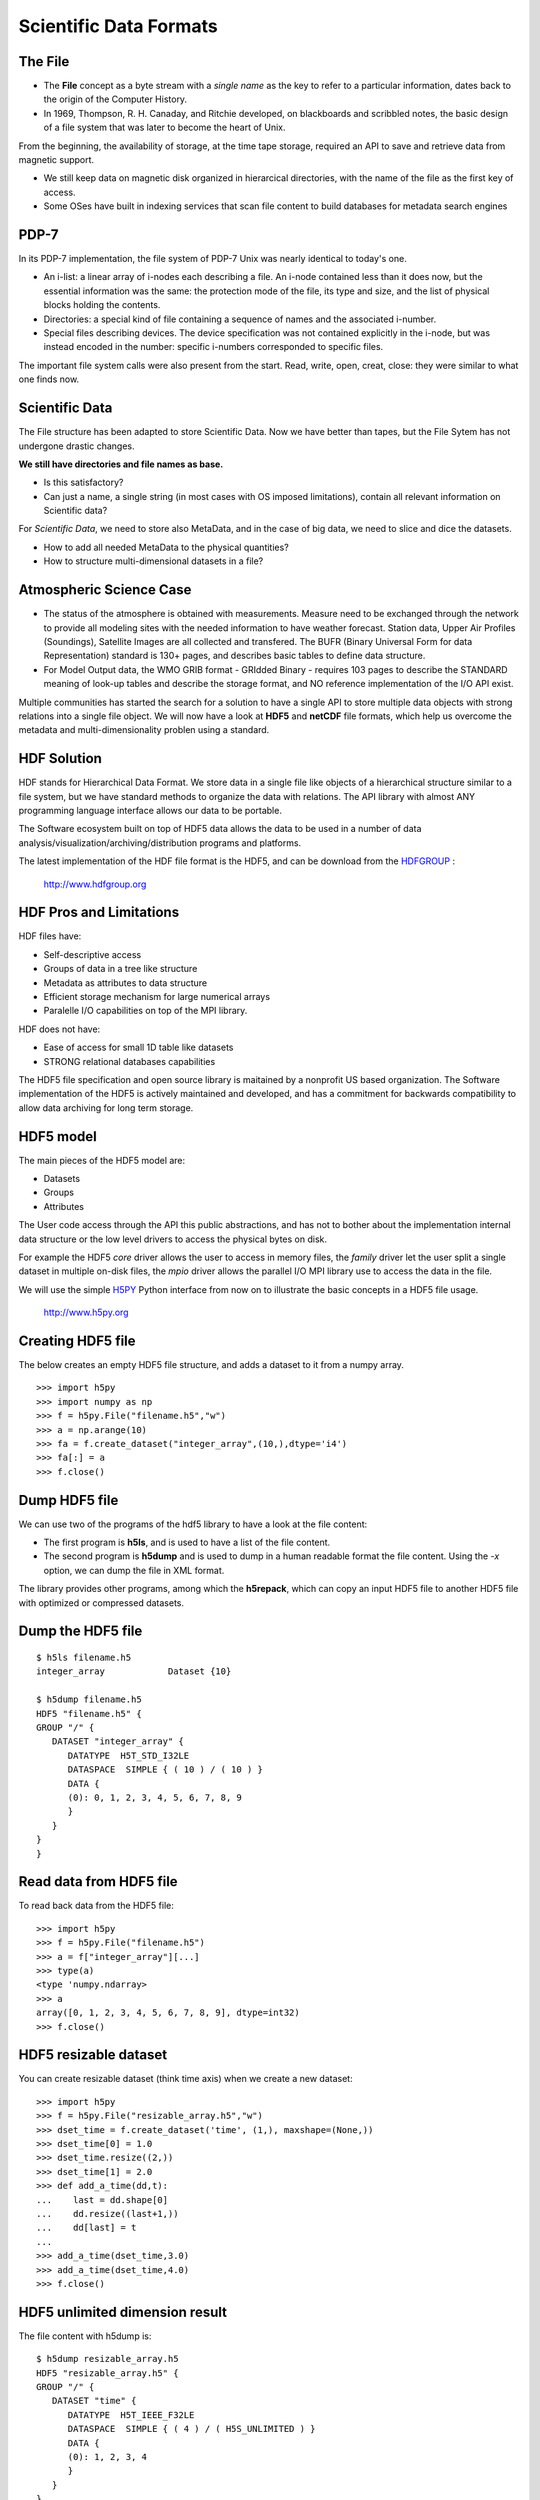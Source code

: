 Scientific Data Formats
=======================

.. image:: template.png
   :height: 7.5cm
   :width: 14cm
   :alt: Scientific Data Formats
   :align: center

The File
--------

+ The **File** concept as a byte stream with a *single name* as the key to
  refer to a particular information, dates back to the origin of the
  Computer History.

+ In 1969, Thompson, R. H. Canaday, and Ritchie developed, on blackboards and
  scribbled notes, the basic design of a file system that was later to become
  the heart of Unix. 

From the beginning, the availability of storage, at the time tape storage,
required an API to save and retrieve data from magnetic support.

+ We still keep data on magnetic disk organized in hierarcical directories,
  with the name of the file as the first key of access.
+ Some OSes have built in indexing services that scan file content
  to build databases for metadata search engines

PDP-7
-----

In its PDP-7 implementation, the file system of PDP-7 Unix was nearly
identical to today's one.

+ An i-list: a linear array of i-nodes each describing a file.
  An i-node contained less than it does now, but the essential information
  was the same: the protection mode of the file, its type and size, and the
  list of physical blocks holding the contents. 
+ Directories: a special kind of file containing a sequence of names and the
  associated i-number. 
+ Special files describing devices. The device specification was not contained
  explicitly in the i-node, but was instead encoded in the number: specific
  i-numbers corresponded to specific files. 

The important file system calls were also present from the start.
Read, write, open, creat, close: they were similar to what one finds now.

Scientific Data
---------------

The File structure has been adapted to store Scientific Data. Now we have
better than tapes, but the File Sytem has not undergone drastic changes.

**We still have directories and file names as base.**

+ Is this satisfactory?
+ Can just a name, a single string (in most cases with OS imposed limitations),
  contain all relevant information on Scientific data?

For *Scientific Data*, we need to store also MetaData, and in the case of
big data, we need to slice and dice the datasets.

+ How to add all needed MetaData to the physical quantities?
+ How to structure multi-dimensional datasets in a file?

Atmospheric Science Case
------------------------

- The status of the atmosphere is obtained with measurements. Measure
  need to be exchanged through the network to provide all modeling sites with
  the needed information to have weather forecast.
  Station data, Upper Air Profiles (Soundings), Satellite Images are all
  collected and transfered. The BUFR (Binary Universal Form for data
  Representation) standard is 130+ pages, and describes basic tables to define
  data structure.

- For Model Output data, the WMO GRIB format - GRIdded Binary -
  requires 103 pages to describe the STANDARD meaning of look-up tables and
  describe the storage format, and NO reference implementation of the I/O
  API exist.

Multiple communities has started the search for a solution to have a single
API to store multiple data objects with strong relations into a single file
object. We will now have a look at **HDF5** and **netCDF** file formats, which
help us overcome the metadata and multi-dimensionality problen using a
standard.

HDF Solution
------------

HDF stands for Hierarchical Data Format. We store data in a single file
like objects of a hierarchical structure similar to a file system, but we
have standard methods to organize the data with relations. The API library
with almost ANY programming language interface allows our data to be portable.

The Software ecosystem built on top of HDF5 data allows the data to be
used in a number of data analysis/visualization/archiving/distribution
programs and platforms.

The latest implementation of the HDF file format is the HDF5, and can be
download from the HDFGROUP_ :

         http://www.hdfgroup.org

.. _HDFGROUP: http://www.hdfgroup.org

HDF Pros and Limitations
------------------------

HDF files have:

- Self-descriptive access
- Groups of data in a tree like structure
- Metadata as attributes to data structure
- Efficient storage mechanism for large numerical arrays
- Paralelle I/O capabilities on top of the MPI library.

HDF does not have:

- Ease of access for small 1D table like datasets
- STRONG relational databases capabilities

The HDF5 file specification and open source library is maitained by a nonprofit
US based organization. The Software implementation of the HDF5 is actively
maintained and developed, and has a commitment for backwards compatibility
to allow data archiving for long term storage.

HDF5 model
----------

The main pieces of the HDF5 model are:

- Datasets
- Groups
- Attributes

The User code access through the API this public abstractions, and has not to
bother about the implementation internal data structure or the low level
drivers to access the physical bytes on disk.

For example the HDF5 *core* driver allows the user to access in memory files,
the *family* driver let the user split a single dataset in multiple on-disk
files, the *mpio* driver allows the parallel I/O MPI library use to access the
data in the file.

We will use the simple H5PY_ Python interface from now on to illustrate the
basic concepts in a HDF5 file usage.

  http://www.h5py.org

.. _H5PY: http://www.h5py.org

Creating HDF5 file
------------------

The below creates an empty HDF5 file structure, and adds a dataset to it
from a numpy array.

::

>>> import h5py
>>> import numpy as np
>>> f = h5py.File("filename.h5","w")
>>> a = np.arange(10)
>>> fa = f.create_dataset("integer_array",(10,),dtype='i4')
>>> fa[:] = a
>>> f.close()


Dump HDF5 file
--------------

We can use two of the programs of the hdf5 library to have a look at the file
content:

+ The first program is **h5ls**, and is used to have a list of the file content.
+ The second program is **h5dump** and is used to dump in a human readable
  format the file content. Using the *-x* option, we can dump the file in XML
  format.

The library provides other programs, among which the **h5repack**, which can
copy an input HDF5 file to another HDF5 file with optimized or compressed
datasets.

Dump the HDF5 file
------------------

::

 $ h5ls filename.h5
 integer_array            Dataset {10}

 $ h5dump filename.h5 
 HDF5 "filename.h5" {
 GROUP "/" {
    DATASET "integer_array" {
       DATATYPE  H5T_STD_I32LE
       DATASPACE  SIMPLE { ( 10 ) / ( 10 ) }
       DATA {
       (0): 0, 1, 2, 3, 4, 5, 6, 7, 8, 9
       }
    }
 }
 }

Read data from HDF5 file
------------------------

To read back data from the HDF5 file:

::

 >>> import h5py
 >>> f = h5py.File("filename.h5")
 >>> a = f["integer_array"][...]
 >>> type(a)
 <type 'numpy.ndarray>
 >>> a
 array([0, 1, 2, 3, 4, 5, 6, 7, 8, 9], dtype=int32)
 >>> f.close()

HDF5 resizable dataset
----------------------

You can create resizable dataset (think time axis) when we create a new
dataset:

::

 >>> import h5py
 >>> f = h5py.File("resizable_array.h5","w")
 >>> dset_time = f.create_dataset('time', (1,), maxshape=(None,))
 >>> dset_time[0] = 1.0
 >>> dset_time.resize((2,))
 >>> dset_time[1] = 2.0
 >>> def add_a_time(dd,t):
 ...    last = dd.shape[0]
 ...    dd.resize((last+1,))
 ...    dd[last] = t
 ...
 >>> add_a_time(dset_time,3.0)
 >>> add_a_time(dset_time,4.0)
 >>> f.close()

HDF5 unlimited dimension result
-------------------------------

The file content with h5dump is:

::

 $ h5dump resizable_array.h5 
 HDF5 "resizable_array.h5" {
 GROUP "/" {
    DATASET "time" {
       DATATYPE  H5T_IEEE_F32LE
       DATASPACE  SIMPLE { ( 4 ) / ( H5S_UNLIMITED ) }
       DATA {
       (0): 1, 2, 3, 4
       }
    }
 }
 }

Note the **H5S_UNLIMITED** dimension of the array.

HDF5 filter pipeline
--------------------

HDF5 has the concept of a *filter pipeline*.

+ A pipeline is a series of operation that are performed on each data chunck
  when it is writtem on disk.
+ When the data are read from disk, the pipeline is reversed.

A commonly used filter is the **GZIP** one, which compress data before
writing on disk.
Other filters allow for checksumming, pre-shuffling of data to increase the
compression performances.

The API allows for a common filter interface and the load at runtime of
a user DSO to allow custom filtering. Think of a crypt filter.

Example of creating compressed dataset
--------------------------------------

::

 >>> import h5py
 >>> f = h5py.File("compressed.h5","w")
 >>> dset = f.create_dataset('var', (100,100,1),
 ...                         maxshape=(100,100,None,),
 ...                         chunks=(100,100,1),
 ...                         dtype='f4', compression='gzip')
 >>> dset[...] = 42.0
 >>> f.close()
 >>> f = h5py.File("uncompressed.h5","w")
 >>> dset = f.create_dataset('var', (100,100,1), chunks=(100,100,1),
 ...                         maxshape=(100,100,None,), dtype='f4')
 >>> dset[...] = 42.0
 >>> f.close()
 $ ls -sh *compressed.h5
 8K  compressed.h5
 44K uncompressed.h5

HDF5 Groups
-----------

Let us now have a look at groups, which permits us to have hierarchical
structures in files.

::

  >>> import h5py
  >>> import numpy as np
  >>> f = h5py.File("groups.h5","w")
  >>> basegroup = f.create_group("base_group")
  >>> basegroup
  <HDF5 group "/base_group" (0 members)>
  >>> nested1 = basegroup.create_group("nested1")
  >>> nested2 = basegroup.create_group("nested2")
  >>> basegroup
  <HDF5 group "/base_group" (2 members)>
  >>> dset = nested1.create_dataset("integer_array",(10,),dtype='i4')
  >>> dset[:] = np.arange(10)
  >>> dset = nested2.create_dataset("integer_array",(10,),dtype='i4')
  >>> dset[:] = np.arange(10)*2
  >>> f.close()

Output file listing
-------------------

::

  $ h5ls -lr groups.h5 
  /                        Group
  /base_group              Group
  /base_group/nested1      Group
  /base_group/nested1/integer_array Dataset {10}
  /base_group/nested2      Group
  /base_group/nested2/integer_array Dataset {10}

HDF5 Attributes
---------------

Last piece of the HDF5 data model are attributes. They can be accessed at
group or dataset level.

::

 >>> import h5py
 >>> f = h5py.File("attributes.h5","w")
 >>> basegroup = f.create_group("base_group")
 >>> basegroup.attrs['description'] = 'Here we put all stuff'
 >>> nested_two_lev = basegroup.create_group('lev1/lev2')
 >>> nested_one_lev = basegroup['lev1']
 >>> nested_one_lev.attrs['level_number'] = 1
 >>> nested_two_lev.attrs['level_number'] = 2
 >>> dset = nested_one_lev.create_dataset("integer_array",(10,),dtype='i4')
 >>> dset.attrs['units'] = 'm'
 >>> f.close()


HDF5 file with attributes
-------------------------
::

 $ h5ls -lrv attributes.h5
 /base_group              Group
     Attribute: description scalar
         Type:      variable-length null-terminated UTF-8 string
         Data:  "Here we put all stuff"
 /base_group/lev1         Group
     Attribute: level_number scalar
         Type:      native long
         Data:  1
 /base_group/lev1/integer_array Dataset {10/10}
     Attribute: units scalar
         Type:      variable-length null-terminated UTF-8 string
         Data:  "m"
 /base_group/lev1/lev2    Group
     Attribute: level_number scalar
         Type:      native long
         Data:  2

netCDF Solution
---------------

The netCDF library is a more array oriented storage format, which lacks some
of the features of the HDF5 library, but has a simple interface.
It is described as:

*... Software libraries and self-describing, machine-independent
data formats that support the creation, access, and sharing of
array-oriented scientific data ...*

It is available from Unidata, one of the University Corporation for
Atmospheric Research (UCAR)'s Community Programs (UCP).
The latest implementation of the netCDF file format can be found 
from Unidata_

   http://www.unidata.ucar.edu/software/netcdf

.. _Unidata: http://www.unidata.ucar.edu/software/netcdf

Who uses netCDF
---------------

+ Earth Science Modeling data
+ NOAA's Climate Analysis Branch (CAB)
+ EUMETSAT Satellite data distribution
+ NASA's Halogen Occultation Experiment
+ The Woods Hole Field Center of the USGS
+ The CSIRO Division of Atmospheric Research in Australia
+ General purpose finite element data model at SANDIA
+ Multi-body dynamics analysis systems
+ Analytical Data Interchange Protocols for chromatography and
  mass spectrometry
+ The Positron Imaging Laboratories and the Neuro-Imaging Laboratory
  of the Montreal Neurological Institute
+ molecular dynamics and the simulation of biomolecules for the
  AMBER project
+ Culham Centre for Fusion Energy

Disk Formats
------------

The file on disk can have different formats:

+ NetCDF 3 classic : binary file with maximum size of 2 GB
+ NetCDF 3 64 bit offset : binary file with max 4GB per variable
+ NetCDF 4 : HDF5 file format with netCDF API on top
+ NetCDF 4 Classic : HDF5 file format with some limitations

Data Model
----------

With respect to the HDF5 data model, the netCDF has similar basic objects

- *GROUP* : each file contains one or more groups. They have distinct
  namespaces, and can be considered equivalent to on disk directores.
  Any group can contains multiple GROUPs. If not defined a GROUP, all
  other objects are in the ROOT group.
- *DIMENSION* : an integer number, fixed or growing, defining a
  dimensionality
- *DATATYPE* : User defined or primitive data structure
- *VARIABLE* : The actual data which has any number of dimensions
  and any number of attrybutes and one *DATATYPE*
- *ATTRIBUTE* : any data type associated either to a *GROUP* or to
  a *VARIABLE*

We will use the simple netCDF4_ Python interface from now on to illustrate
the basic concepts in a netCDF file usage.

   https://unidata.github.io/netcdf4-python

.. _netCDF4: <https://unidata.github.io/netcdf4-python>

Writing a netCDF file
---------------------

Unidata supports netCDF APIs in C, C++, Fortran, and Java. Different projects
provide netCDF API for Python , perl , Ruby , R , Matlab , IDL.

::

 >>> from netCDF4 import Dataset
 >>> import numpy as np
 >>> f = Dataset('test.nc', 'w', format='NETCDF4')
 >>> f.description = 'bogus example script'
 >>> subgroup = f.createGroup('subgroup')
 >>> n1 = f.createDimension('n1', 3)
 >>> n2 = f.createDimension('n2', 3)
 >>> var = subgroup.createVariable('var','i4',(n1._name,n2._name))
 >>> var.comment = 'A comment'
 >>> a = np.ones((3,3))
 >>> var[...] = a
 >>> f.close()

Reading data from a netCDF file
-------------------------------

::

 >>> from netCDF4 import Dataset
 >>> f = Dataset('test.nc')
 >>> subgroup = f.groups['subgroup']
 >>> var = subgroup.variables['var']
 >>> var.comment
 'A comment'
 >>> a = var[...]
 >>> a
 array([[1, 1, 1],
        [1, 1, 1],
        [1, 1, 1]], dtype=int32)
 >>> f.close()

Dumping netCDF file
-------------------

We can use the **ncdump** program fron the netCDF library to transform the
binary file content into a human readable format, and conversely the **ncgen**
program to create a netCDF binary file from a textual representation of a file.

The netCDF library provides a third program **nccopy** which can be used to
create a new file from an existing one, changing the on-disk format and the
chunking strategy.

Dumping a file
--------------

::

 netcdf test {
 dimensions:
         n1 = 3 ;
         n2 = 3 ;
 // global attributes:
                 :description = "bogus example script" ;
 group: subgroup {
   variables:
         int var(n1, n2) ;
                 var:comment = "A comment" ;
   data:
    var =
  1, 1, 1,
  1, 1, 1,
  1, 1, 1 ;
  } // group subgroup
 }


Writing a file: Fortran interface (1) : Create
----------------------------------------------

::

 program example_netcdf
   use netcdf
   integer :: ncid , idims(3) , ivar , errval
   integer :: nx , ny
   integer :: istart(3) , icount(3)
   character(len=256) :: filename
   double precision , allocatable :: matrix(:,:)
   integer :: mode = NF90_NOCLOBBER
   [...]
   errval = nf90_create(filename, mode, ncid)
   if ( errval /= NF90_NOERR ) then
     print *, nf90_strerror(errval)
     stop
   end if

Writing a file: Fortran interface (2) : Define
----------------------------------------------

::

   [...]
   errval = nf90_put_att(ncid, nf90_global, 'title', 'The title')
   [...]
   errval = nf90_def_dim(ncid, 'X', nx, idims(1))
   [...]
   errval = nf90_def_dim(ncid, 'Y', ny, idims(2))
   [...]
   errval = nf90_def_dim(ncid, 'time', nf90_unlimited, idims(3))
   [...]
   errval = nf90_def_var(ncid, 'var', nf90_double, idims, ivar)
   [...]
   errval = nf90_put_att(ncid, ivar, 'units', 'dimensionless')
   [...]
   errval = nf90_enddef(ncid)
   [...]

Writing a file: Fortran interface (3) : Write
---------------------------------------------

::

   [...]
   do it = 1 , nt
     [...]
     istart(1) = it
     istart(2) = 1
     istart(3) = 1
     icount(1) = 1
     icount(2) = ny
     icount(3) = nx
     errval = nf90_put_var(ncid, ivar, matrix, istart, icount)
     [...]
   end do
   [...]
   errval = nf90_close(ncid)
   [...]

Afternoon Lab
-------------

We will install netCDF library with MPI capability on top of the HDF5.

We will examine how to use netcdf library to perform parallel IO.

Different strategies must be evaluated, and we will examine how chunking
affects performances.

